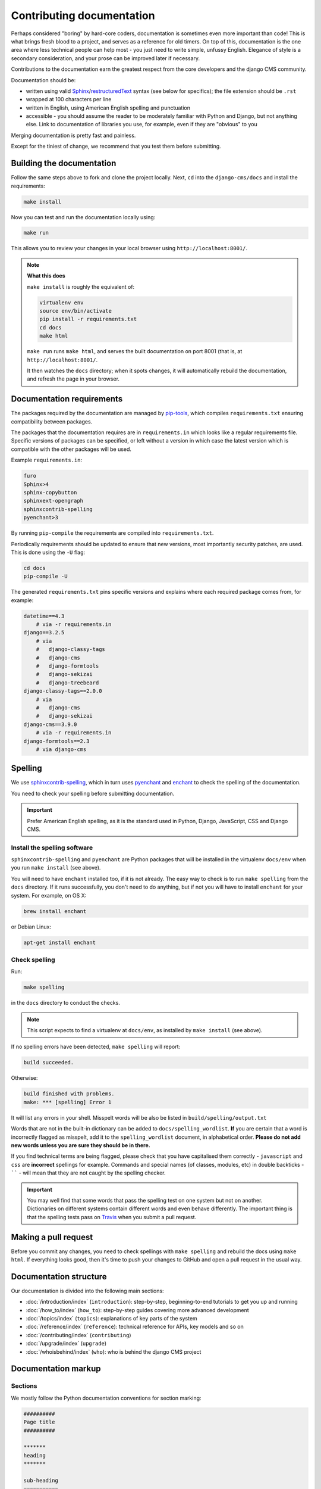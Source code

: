 .. _contributing-documentation:

Contributing documentation
==========================

Perhaps considered "boring" by hard-core coders, documentation is sometimes even more
important than code! This is what brings fresh blood to a project, and serves as a
reference for old timers. On top of this, documentation is the one area where less
technical people can help most - you just need to write simple, unfussy English.
Elegance of style is a secondary consideration, and your prose can be improved later if
necessary.

Contributions to the documentation earn the greatest respect from the core developers
and the django CMS community.

Documentation should be:

- written using valid Sphinx_/restructuredText_ syntax (see below for specifics); the
  file extension should be ``.rst``
- wrapped at 100 characters per line
- written in English, using American English spelling and punctuation
- accessible - you should assume the reader to be moderately familiar with Python and
  Django, but not anything else. Link to documentation of libraries you use, for
  example, even if they are "obvious" to you

Merging documentation is pretty fast and painless.

Except for the tiniest of change, we recommend that you test them before submitting.

Building the documentation
--------------------------

Follow the same steps above to fork and clone the project locally. Next, ``cd`` into the
``django-cms/docs`` and install the requirements:

.. code-block::

    make install

Now you can test and run the documentation locally using:

.. code-block::

    make run

This allows you to review your changes in your local browser using
``http://localhost:8001/``.

.. note::

    **What this does**

    ``make install`` is roughly the equivalent of:

    .. code-block::

        virtualenv env
        source env/bin/activate
        pip install -r requirements.txt
        cd docs
        make html

    ``make run`` runs ``make html``, and serves the built documentation on port 8001
    (that is, at ``http://localhost:8001/``.

    It then watches the ``docs`` directory; when it spots changes, it will automatically
    rebuild the documentation, and refresh the page in your browser.

Documentation requirements
--------------------------

The packages required by the documentation are managed by pip-tools_, which compiles
``requirements.txt`` ensuring compatibility between packages.

The packages that the documentation requires are in ``requirements.in`` which looks like
a regular requirements file. Specific versions of packages can be specified, or left
without a version in which case the latest version which is compatible with the other
packages will be used.

Example ``requirements.in``:

.. code-block::

    furo
    Sphinx>4
    sphinx-copybutton
    sphinxext-opengraph
    sphinxcontrib-spelling
    pyenchant>3

By running ``pip-compile`` the requirements are compiled into ``requirements.txt``.

Periodically requirements should be updated to ensure that new versions, most
importantly security patches, are used. This is done using the ``-U`` flag:

.. code-block::

    cd docs
    pip-compile -U

The generated ``requirements.txt`` pins specific versions and explains where each
required package comes from, for example:

.. code-block::

    datetime==4.3
        # via -r requirements.in
    django==3.2.5
        # via
        #   django-classy-tags
        #   django-cms
        #   django-formtools
        #   django-sekizai
        #   django-treebeard
    django-classy-tags==2.0.0
        # via
        #   django-cms
        #   django-sekizai
    django-cms==3.9.0
        # via -r requirements.in
    django-formtools==2.3
        # via django-cms

.. _spelling:

Spelling
--------

We use `sphinxcontrib-spelling <https://pypi.python.org/pypi/sphinxcontrib-spelling/>`_,
which in turn uses `pyenchant <https://pypi.python.org/pypi/pyenchant/>`_ and `enchant
<http://www.abisource.com/projects/enchant/>`_ to check the spelling of the
documentation.

You need to check your spelling before submitting documentation.

.. important::

    Prefer American English spelling, as it is the standard used in Python, Django,
    JavaScript, CSS and Django CMS.

Install the spelling software
~~~~~~~~~~~~~~~~~~~~~~~~~~~~~

``sphinxcontrib-spelling`` and ``pyenchant`` are Python packages that will be installed
in the virtualenv ``docs/env`` when you run ``make install`` (see above).

You will need to have ``enchant`` installed too, if it is not already. The easy way to
check is to run ``make spelling`` from the ``docs`` directory. If it runs successfully,
you don't need to do anything, but if not you will have to install ``enchant`` for your
system. For example, on OS X:

.. code-block::

    brew install enchant

or Debian Linux:

.. code-block::

    apt-get install enchant

Check spelling
~~~~~~~~~~~~~~

Run:

.. code-block::

    make spelling

in the ``docs`` directory to conduct the checks.

.. note::

    This script expects to find a virtualenv at ``docs/env``, as installed by ``make
    install`` (see above).

If no spelling errors have been detected, ``make spelling`` will report:

.. code-block::

    build succeeded.

Otherwise:

.. code-block::

    build finished with problems.
    make: *** [spelling] Error 1

It will list any errors in your shell. Misspelt words will be also be listed in
``build/spelling/output.txt``

Words that are not in the built-in dictionary can be added to
``docs/spelling_wordlist``. **If** you are certain that a word is incorrectly flagged as
misspelt, add it to the ``spelling_wordlist`` document, in alphabetical order. **Please
do not add new words unless you are sure they should be in there.**

If you find technical terms are being flagged, please check that you have capitalised
them correctly - ``javascript`` and ``css`` are **incorrect** spellings for example.
Commands and special names (of classes, modules, etc) in double backticks - `````` -
will mean that they are not caught by the spelling checker.

.. important::

    You may well find that some words that pass the spelling test on one system but not
    on another. Dictionaries on different systems contain different words and even
    behave differently. The important thing is that the spelling tests pass on `Travis
    <https://travis-ci.com/django-cms/django-cms>`_ when you submit a pull request.

Making a pull request
---------------------

Before you commit any changes, you need to check spellings with ``make spelling`` and
rebuild the docs using ``make html``. If everything looks good, then it's time to push
your changes to GitHub and open a pull request in the usual way.

Documentation structure
-----------------------

Our documentation is divided into the following main sections:

- :doc:`/introduction/index` (``introduction``): step-by-step, beginning-to-end
  tutorials to get you up and running
- :doc:`/how_to/index` (``how_to``): step-by-step guides covering more advanced
  development
- :doc:`/topics/index` (``topics``): explanations of key parts of the system
- :doc:`/reference/index` (``reference``): technical reference for APIs, key models and
  so on
- :doc:`/contributing/index` (``contributing``)
- :doc:`/upgrade/index` (``upgrade``)
- :doc:`/whoisbehind/index` (``who``): who is behind the django CMS project

Documentation markup
--------------------

Sections
~~~~~~~~

We mostly follow the Python documentation conventions for section marking:

.. code-block::

    ##########
    Page title
    ##########

    *******
    heading
    *******

    sub-heading
    ===========

    sub-sub-heading
    ---------------

    sub-sub-sub-heading
    ^^^^^^^^^^^^^^^^^^^

    sub-sub-sub-sub-heading
    """""""""""""""""""""""

Inline markup
~~~~~~~~~~~~~

- use backticks - `````` - for:
      - literals:

        .. code-block::

            The ``cms.models.pagemodel`` contains several important methods.

      - filenames:

        .. code-block::

            Before you start, edit ``settings.py``.

      - names of fields and other specific items in the Admin interface:

        .. code-block::

            Edit the ``Redirect`` field.
- use emphasis - ``*Home*`` - around:
      - the names of available options in or parts of the Admin:

        .. code-block::

            To hide and show the *Toolbar*, use the...

      - the names of important modes or states:

        .. code-block::

            ... in order to switch to *Edit mode*.

      - values in or of fields:

        .. code-block::

            Enter *Home* in the field.
- use strong emphasis - ``**`` - around:
      - buttons that perform an action:

        .. code-block::

            Hit **View published** or **Save as draft**.

Rules for using technical words
~~~~~~~~~~~~~~~~~~~~~~~~~~~~~~~

There should be one consistent way of rendering any technical word, depending on its
context. Please follow these rules:

- in general use, simply use the word as if it were any ordinary word, with no
  capitalisation or highlighting: "Your placeholder can now be used."
- at the start of sentences or titles, capitalise in the usual way: "Placeholder
  management guide"
- when introducing the term for the first time, or for the first time in a document,
  you may highlight it to draw attention to it: "**Placeholders** are special model
  fields".
- when the word refers specifically to an object in the code, highlight it as a literal:
  "``Placeholder`` methods can be overwritten as required" - when appropriate, link the
  term to further reference documentation as well as simply highlighting it.

References
~~~~~~~~~~

Create:

.. code-block::

    .. _testing:

and use:

.. code-block::

    :ref:`testing`

internal cross-references liberally.

Use absolute links to other documentation pages - ``:doc:`/how_to/toolbar``` - rather
than relative links - ``:doc:`/../toolbar```. This makes it easier to run
search-and-replaces when items are moved in the structure.

.. _pip-tools: https://github.com/jazzband/pip-tools

.. _restructuredtext: http://docutils.sourceforge.net/docs/ref/rst/introduction.html

.. _sphinx: http://sphinx-doc.org//
